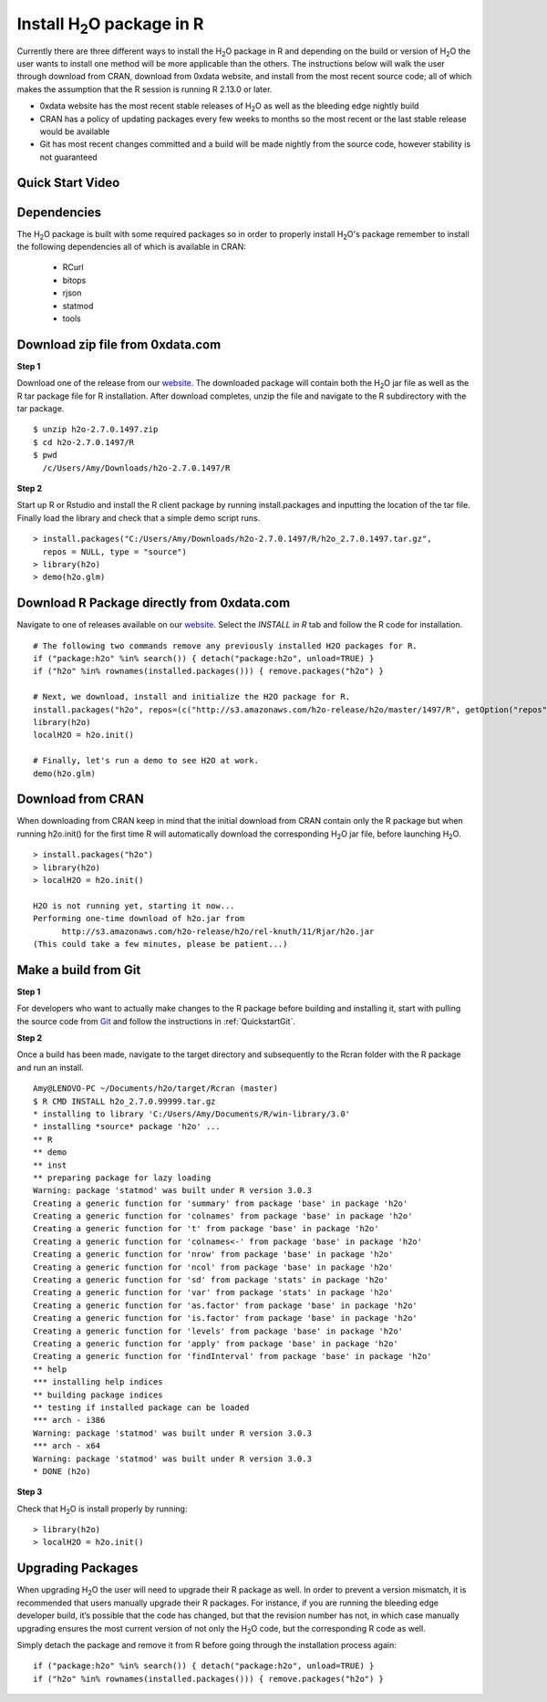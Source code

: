 .. _R_Installation:

Install H\ :sub:`2`\ O package in R
===================================

Currently there are three different ways to install the H\ :sub:`2`\ O package in R and depending on the build or version
of H\ :sub:`2`\ O the user wants to install one method will be more applicable than the others. The instructions below will
walk the user through download from CRAN, download from 0xdata website, and install from the most recent source code; all of
which makes the assumption that the R session is running R 2.13.0 or later.

- 0xdata website has the most recent stable releases of H\ :sub:`2`\ O as well as the bleeding edge nightly build
- CRAN has a policy of updating packages every few weeks to months so the most recent or the last stable release would be available
- Git has most recent changes committed and a build will be made nightly from the source code, however stability is not guaranteed

Quick Start Video
"""""""""""""""""

.. raw:: html

 <object width="425" height="344"><param name="movie"
 value="http://www.youtube.com/v/deRpTB9k77k&hl=en&fs=1"></param><param
 name="allowFullScreen" value="true"></param><embed
 src="http://www.youtube.com/v/deRpTB9k77k&hl=en&fs=1"
 type="application/x-shockwave-flash" allowfullscreen="true"
 width="425" height="344"></embed></object>


Dependencies
""""""""""""
The H\ :sub:`2`\ O package is built with some required packages so in order to properly install H\ :sub:`2`\ O's package remember
to install the following dependencies all of which is available in CRAN:

    - RCurl
    - bitops
    - rjson
    - statmod
    - tools

Download zip file from 0xdata.com
"""""""""""""""""""""""""""""""""

**Step 1**

Download one of the release from our `website <http://0xdata.com/download/>`_. The downloaded package will contain both the
H\ :sub:`2`\ O jar file as well as the R tar package file for R installation. After download completes, unzip the file and navigate to the
R subdirectory with the tar package.

::

  $ unzip h2o-2.7.0.1497.zip
  $ cd h2o-2.7.0.1497/R
  $ pwd
    /c/Users/Amy/Downloads/h2o-2.7.0.1497/R


**Step 2**

Start up R or Rstudio and install the R client package by running install.packages and inputting the location of the tar file. Finally load the library
and check that a simple demo script runs.

::

  > install.packages("C:/Users/Amy/Downloads/h2o-2.7.0.1497/R/h2o_2.7.0.1497.tar.gz",
    repos = NULL, type = "source")
  > library(h2o)
  > demo(h2o.glm)


Download R Package directly from 0xdata.com
"""""""""""""""""""""""""""""""""""""""""""

Navigate to one of releases available on our `website <http://0xdata.com/download/>`_. Select the *INSTALL in R* tab and follow the R code for installation.

.. image:: buildindex.png
   :width: 100 %


::

  # The following two commands remove any previously installed H2O packages for R.
  if ("package:h2o" %in% search()) { detach("package:h2o", unload=TRUE) }
  if ("h2o" %in% rownames(installed.packages())) { remove.packages("h2o") }

  # Next, we download, install and initialize the H2O package for R.
  install.packages("h2o", repos=(c("http://s3.amazonaws.com/h2o-release/h2o/master/1497/R", getOption("repos"))))
  library(h2o)
  localH2O = h2o.init()

  # Finally, let's run a demo to see H2O at work.
  demo(h2o.glm)


Download from CRAN
""""""""""""""""""

When downloading from CRAN keep in mind that the initial download from CRAN contain only the R package but when running h2o.init()
for the first time R will automatically download the corresponding H\ :sub:`2`\ O jar file, before launching H\ :sub:`2`\ O.

::

  > install.packages("h2o")
  > library(h2o)
  > localH2O = h2o.init()

  H2O is not running yet, starting it now...
  Performing one-time download of h2o.jar from
        http://s3.amazonaws.com/h2o-release/h2o/rel-knuth/11/Rjar/h2o.jar
  (This could take a few minutes, please be patient...)


Make a build from Git
"""""""""""""""""""""

**Step 1**

For developers who want to actually make changes to the R package before building and installing it, start with pulling the
source code from `Git <https://github.com/0xdata/h2o>`_ and follow the instructions in :ref:`QuickstartGit`.

**Step 2**

Once a build has been made, navigate to the target directory and subsequently to the Rcran folder with the R package and run an install.

::

  Amy@LENOVO-PC ~/Documents/h2o/target/Rcran (master)
  $ R CMD INSTALL h2o_2.7.0.99999.tar.gz
  * installing to library 'C:/Users/Amy/Documents/R/win-library/3.0'
  * installing *source* package 'h2o' ...
  ** R
  ** demo
  ** inst
  ** preparing package for lazy loading
  Warning: package 'statmod' was built under R version 3.0.3
  Creating a generic function for 'summary' from package 'base' in package 'h2o'
  Creating a generic function for 'colnames' from package 'base' in package 'h2o'
  Creating a generic function for 't' from package 'base' in package 'h2o'
  Creating a generic function for 'colnames<-' from package 'base' in package 'h2o'
  Creating a generic function for 'nrow' from package 'base' in package 'h2o'
  Creating a generic function for 'ncol' from package 'base' in package 'h2o'
  Creating a generic function for 'sd' from package 'stats' in package 'h2o'
  Creating a generic function for 'var' from package 'stats' in package 'h2o'
  Creating a generic function for 'as.factor' from package 'base' in package 'h2o'
  Creating a generic function for 'is.factor' from package 'base' in package 'h2o'
  Creating a generic function for 'levels' from package 'base' in package 'h2o'
  Creating a generic function for 'apply' from package 'base' in package 'h2o'
  Creating a generic function for 'findInterval' from package 'base' in package 'h2o'
  ** help
  *** installing help indices
  ** building package indices
  ** testing if installed package can be loaded
  *** arch - i386
  Warning: package 'statmod' was built under R version 3.0.3
  *** arch - x64
  Warning: package 'statmod' was built under R version 3.0.3
  * DONE (h2o)


**Step 3**

Check that H\ :sub:`2`\ O is install properly by running:

::

  > library(h2o)
  > localH2O = h2o.init()


Upgrading Packages
""""""""""""""""""

When upgrading H\ :sub:`2`\ O the user will need to upgrade their R package as well. In order to prevent a version mismatch, it is
recommended that users manually upgrade their R packages. For instance, if you are running the bleeding edge developer build,
it’s possible that the code has changed, but that the revision number has not, in which case manually upgrading ensures the most
current version of not only the H\ :sub:`2`\ O code, but the corresponding R code as well.

Simply detach the package and remove it from R before going through the installation process again:

::

  if ("package:h2o" %in% search()) { detach("package:h2o", unload=TRUE) }
  if ("h2o" %in% rownames(installed.packages())) { remove.packages("h2o") }

